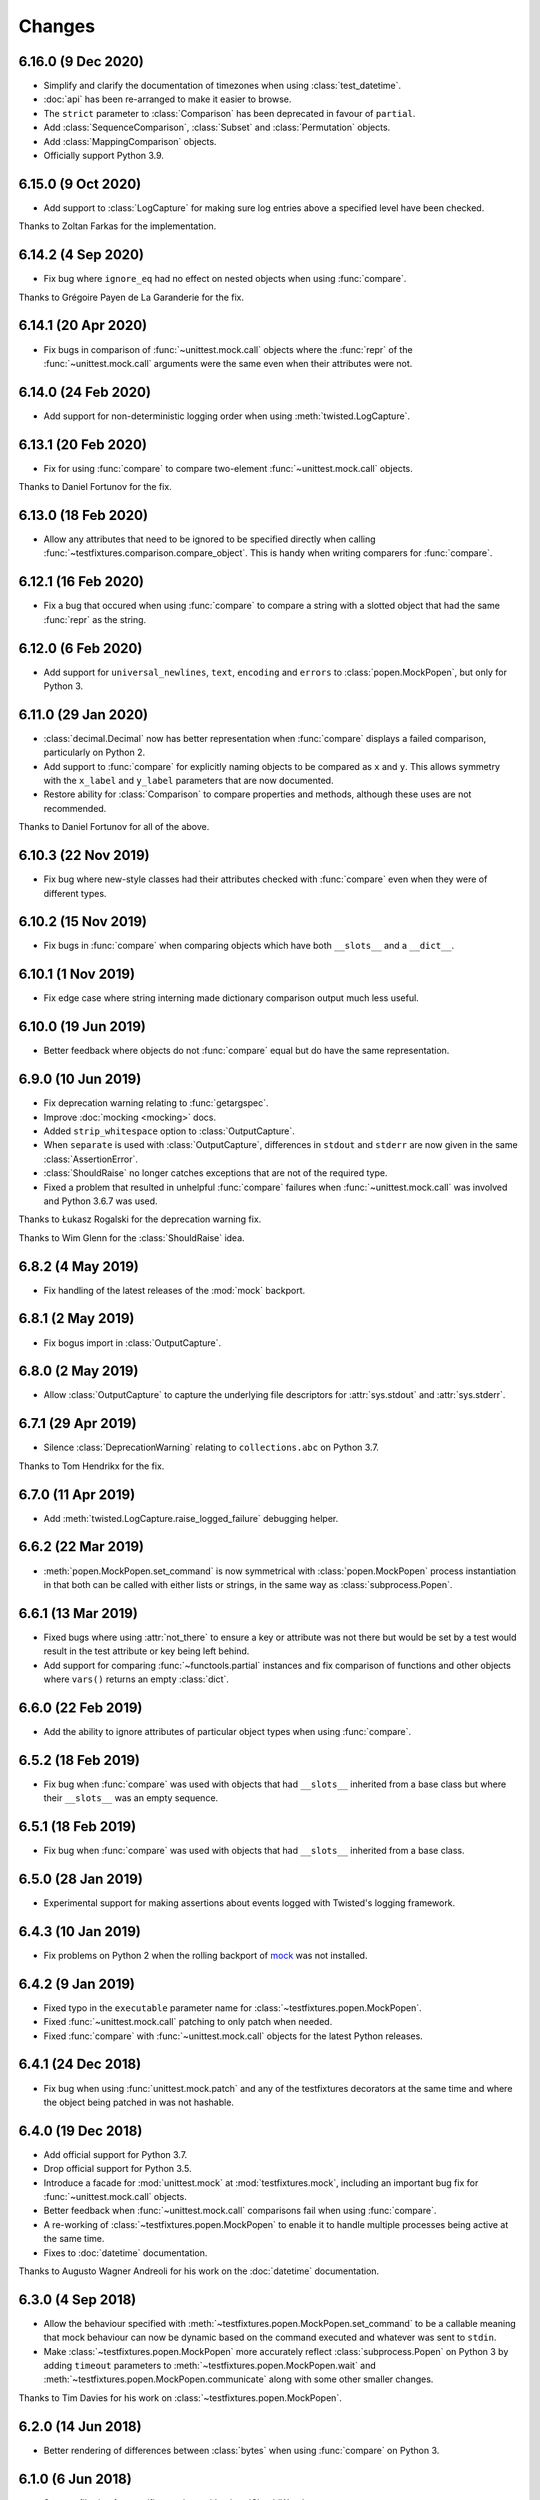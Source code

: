 Changes
=======

6.16.0 (9 Dec 2020)
-------------------

- Simplify and clarify the documentation of timezones when using :class:`test_datetime`.

- :doc:`api` has been re-arranged to make it easier to browse.

- The ``strict`` parameter to :class:`Comparison` has been deprecated in favour of ``partial``.

- Add :class:`SequenceComparison`, :class:`Subset` and :class:`Permutation` objects.

- Add :class:`MappingComparison` objects.

- Officially support Python 3.9.

6.15.0 (9 Oct 2020)
-------------------

- Add support to :class:`LogCapture` for making sure log entries above a specified
  level have been checked.

Thanks to Zoltan Farkas for the implementation.

6.14.2 (4 Sep 2020)
-------------------

- Fix bug where ``ignore_eq`` had no effect on nested objects when using :func:`compare`.

Thanks to Grégoire Payen de La Garanderie for the fix.

6.14.1 (20 Apr 2020)
--------------------

- Fix bugs in comparison of :func:`~unittest.mock.call` objects where the :func:`repr` of the
  :func:`~unittest.mock.call` arguments were the same even when their attributes were not.

6.14.0 (24 Feb 2020)
--------------------

- Add support for non-deterministic logging order when using :meth:`twisted.LogCapture`.

6.13.1 (20 Feb 2020)
--------------------

- Fix for using :func:`compare` to compare two-element :func:`~unittest.mock.call`
  objects.

Thanks to Daniel Fortunov for the fix.

6.13.0 (18 Feb 2020)
--------------------

- Allow any attributes that need to be ignored to be specified directly when calling
  :func:`~testfixtures.comparison.compare_object`. This is handy when writing
  comparers for :func:`compare`.

6.12.1 (16 Feb 2020)
--------------------

- Fix a bug that occured when using :func:`compare` to compare a string with a
  slotted object that had the same :func:`repr` as the string.

6.12.0 (6 Feb 2020)
-------------------

- Add support for ``universal_newlines``, ``text``, ``encoding`` and ``errors`` to
  :class:`popen.MockPopen`, but only for Python 3.

6.11.0 (29 Jan 2020)
--------------------

- :class:`decimal.Decimal` now has better representation when :func:`compare` displays a failed
  comparison, particularly on Python 2.

- Add support to :func:`compare` for explicitly naming objects to be compared as ``x`` and ``y``.
  This allows symmetry with the ``x_label`` and ``y_label`` parameters that are now documented.

- Restore ability for :class:`Comparison` to compare properties and methods, although these uses
  are not recommended.

Thanks to Daniel Fortunov for all of the above.

6.10.3 (22 Nov 2019)
--------------------

- Fix bug where new-style classes had their attributes checked with :func:`compare` even
  when they were of different types.

6.10.2 (15 Nov 2019)
--------------------

- Fix bugs in :func:`compare` when comparing objects which have both ``__slots__``
  and a ``__dict__``.

6.10.1 (1 Nov 2019)
-------------------

- Fix edge case where string interning made dictionary comparison output much less useful.

6.10.0 (19 Jun 2019)
--------------------

- Better feedback where objects do not :func:`compare` equal but do have the same
  representation.

6.9.0 (10 Jun 2019)
-------------------

- Fix deprecation warning relating to :func:`getargspec`.

- Improve :doc:`mocking <mocking>` docs.

- Added ``strip_whitespace`` option to :class:`OutputCapture`.

- When ``separate`` is used with :class:`OutputCapture`, differences in ``stdout`` and ``stderr``
  are now given in the same :class:`AssertionError`.

- :class:`ShouldRaise` no longer catches exceptions that are not of the required type.

- Fixed a problem that resulted in unhelpful :func:`compare` failures when
  :func:`~unittest.mock.call` was involved and Python 3.6.7 was used.

Thanks to Łukasz Rogalski for the deprecation warning fix.

Thanks to Wim Glenn for the :class:`ShouldRaise` idea.

6.8.2 (4 May 2019)
------------------

- Fix handling of the latest releases of the :mod:`mock` backport.

6.8.1 (2 May 2019)
------------------

- Fix bogus import in :class:`OutputCapture`.

6.8.0 (2 May 2019)
------------------

- Allow :class:`OutputCapture` to capture the underlying file descriptors for
  :attr:`sys.stdout` and :attr:`sys.stderr`.

6.7.1 (29 Apr 2019)
-------------------

- Silence :class:`DeprecationWarning` relating to ``collections.abc`` on
  Python 3.7.

Thanks to Tom Hendrikx for the fix.

6.7.0 (11 Apr 2019)
-------------------

- Add :meth:`twisted.LogCapture.raise_logged_failure` debugging helper.

6.6.2 (22 Mar 2019)
-------------------

- :meth:`popen.MockPopen.set_command` is now symmetrical with
  :class:`popen.MockPopen` process instantiation in that both can be called with
  either lists or strings, in the same way as :class:`subprocess.Popen`.

6.6.1 (13 Mar 2019)
-------------------

- Fixed bugs where using :attr:`not_there` to ensure a key or attribute was not there
  but would be set by a test would result in the test attribute or key being left behind.

- Add support for comparing :func:`~functools.partial` instances and fix comparison of
  functions and other objects where ``vars()`` returns an empty :class:`dict`.

6.6.0 (22 Feb 2019)
-------------------

- Add the ability to ignore attributes of particular object types when using
  :func:`compare`.

6.5.2 (18 Feb 2019)
-------------------

- Fix bug when :func:`compare` was used with objects that had ``__slots__`` inherited from a
  base class but where their ``__slots__`` was an empty sequence.

6.5.1 (18 Feb 2019)
-------------------

- Fix bug when :func:`compare` was used with objects that had ``__slots__`` inherited from a
  base class.

6.5.0 (28 Jan 2019)
-------------------

- Experimental support for making assertions about events logged with Twisted's logging framework.

6.4.3 (10 Jan 2019)
-------------------

- Fix problems on Python 2 when the rolling backport of `mock`__ was not installed.

__ https://mock.readthedocs.io

6.4.2 (9 Jan 2019)
------------------

- Fixed typo in the ``executable`` parameter name for :class:`~testfixtures.popen.MockPopen`.

- Fixed :func:`~unittest.mock.call` patching to only patch when needed.

- Fixed :func:`compare` with :func:`~unittest.mock.call` objects for the latest Python releases.

6.4.1 (24 Dec 2018)
-------------------

- Fix bug when using :func:`unittest.mock.patch` and any of the testfixtures decorators
  at the same time and where the object being patched in was not hashable.

6.4.0 (19 Dec 2018)
-------------------

- Add official support for Python 3.7.

- Drop official support for Python 3.5.

- Introduce a facade for :mod:`unittest.mock` at :mod:`testfixtures.mock`, including an
  important bug fix for :func:`~unittest.mock.call` objects.

- Better feedback when :func:`~unittest.mock.call` comparisons fail when using :func:`compare`.

- A re-working of :class:`~testfixtures.popen.MockPopen` to enable it to handle multiple
  processes being active at the same time.

- Fixes to :doc:`datetime` documentation.

Thanks to Augusto Wagner Andreoli for his work on the :doc:`datetime` documentation.

6.3.0 (4 Sep 2018)
------------------

- Allow the behaviour specified with :meth:`~testfixtures.popen.MockPopen.set_command` to be a
  callable meaning that mock behaviour can now be dynamic based on the command executed and whatever
  was sent to ``stdin``.

- Make :class:`~testfixtures.popen.MockPopen` more accurately reflect :class:`subprocess.Popen`
  on Python 3 by adding ``timeout`` parameters to :meth:`~testfixtures.popen.MockPopen.wait` and
  :meth:`~testfixtures.popen.MockPopen.communicate` along with some other smaller changes.

Thanks to Tim Davies for his work on :class:`~testfixtures.popen.MockPopen`.

6.2.0 (14 Jun 2018)
-------------------

- Better rendering of differences between :class:`bytes` when using :func:`compare`
  on Python 3.

6.1.0 (6 Jun 2018)
------------------

- Support filtering for specific warnings with :class:`ShouldWarn`.

6.0.2 (2 May 2018)
------------------

- Fix nasty bug where objects that had neither ``__dict__`` nor ``__slots__``
  would always be considered equal by :func:`compare`.

6.0.1 (17 April 2018)
---------------------

- Fix a bug when comparing equal :class:`set` instances using :func:`compare`
  when ``strict==True``.

6.0.0 (27 March 2018)
---------------------

- :func:`compare` will now handle objects that do not natively support equality or inequality
  and will treat these objects as equal if they are of the same type and have the same attributes
  as found using :func:`vars` or ``__slots__``. This is a change in behaviour which, while it could
  conceivably cause tests that are currently failing to pass, should not cause any currently
  passing tests to start failing.

- Add support for writing to the ``stdin`` of :class:`~testfixtures.popen.MockPopen` instances.

- The default behaviour of :class:`~testfixtures.popen.MockPopen` can now be controlled by
  providing a callable.

- :meth:`LogCapture.actual` is now part of the documented public interface.

- Add :meth:`LogCapture.check_present` to help with assertions about a sub-set of messages logged
  along with those that are logged in a non-deterministic order.

- :class:`Comparison` now supports objects with ``__slots__``.

- Added :class:`ShouldAssert` as a simpler tool for testing test helpers.

- Changed the internals of the various decorators testfixtures provides such that they can
  be used in conjunction with :func:`unittest.mock.patch` on the same test method or function.

- Changed the internals of :class:`ShouldRaise` and :class:`Comparison` to make use of
  :func:`compare` and so provide nested comparisons with better feedback. This finally
  allows :class:`ShouldRaise` to deal with Django's
  :class:`~django.core.exceptions.ValidationError`.

- Added handling of self-referential structures to :func:`compare` by treating all but the first
  occurence as equal. Another change needed to support Django's insane
  :class:`~django.core.exceptions.ValidationError`.

Thanks to Hamish Downer and Tim Davies for their work on :class:`~testfixtures.popen.MockPopen`.

Thanks to Wim Glenn and Daniel Fortunov for their help reviewing some of the more major changes.

5.4.0 (25 January 2018)
-----------------------

- Add explicit support for :class:`~unittest.mock.Mock` to :func:`compare`.

5.3.1 (21 November 2017)
------------------------

- Fix missing support for the `start_new_session` parameter to
  :class:`~testfixtures.popen.MockPopen`.

5.3.0 (28 October 2017)
-----------------------

- Add pytest traceback hiding for :meth:`TempDirectory.compare`.

- Add warnings that :func:`log_capture`, :func:`tempdir` and
  :func:`replace` are not currently compatible with pytest's fixtures
  mechanism.

- Better support for ``stdout`` or ``stderr`` *not* being set to ``PIPE``
  when using :class:`~testfixtures.popen.MockPopen`.

- Add support to :class:`~testfixtures.popen.MockPopen` for
  using :class:`subprocess.Popen` as a context manager in Python 3.

- Add support to :class:`~testfixtures.popen.MockPopen` for ``stderr=STDOUT``.

Thanks to Tim Davies for his work on :class:`~testfixtures.popen.MockPopen`.

5.2.0 (3 September 2017)
------------------------

- :class:`test_datetime` and :class:`test_time` now accept a
  :class:`~datetime.datetime` instance during instantiation to set the initial
  value.

- :class:`test_date` now accepts a :class:`~datetime.date` instance during
  instantiation to set the initial value.

- Relax the restriction on adding, setting or instantiating :class:`test_datetime`
  with `tzinfo` such that if the `tzinfo` matches the one configured,
  then it's okay to add.
  This means that you can now instantiate a :class:`test_datetime` with an existing
  :class:`~datetime.datetime` instance that has `tzinfo` set.

- :func:`testfixtures.django.compare_model` now ignores
  :class:`many to many <django.db.models.ManyToManyField>` fields rather than
  blowing up on them.

- Drop official support for Python 3.4, although things should continue to
  work.

5.1.1 (8 June 2017)
-------------------

- Fix support for Django 1.9 in
  :func:`testfixtures.django.compare_model`.

5.1.0 (8 June 2017)
-------------------

- Added support for including non-edit  able fields to the
  :func:`comparer <testfixtures.django.compare_model>` used by :func:`compare`
  when comparing :doc:`django <django>`
  :class:`~django.db.models.Model` instances.

5.0.0 (5 June 2017)
-------------------

- Move from `nose`__ to `pytest`__ for running tests.

  __ http://nose.readthedocs.io/en/latest/

  __ https://docs.pytest.org/en/latest/

- Switch from `manuel`__ to `sybil`__ for checking examples in
  documentation. This introduces a backwards incompatible change
  in that :class:`~testfixtures.sybil.FileParser` replaces the Manuel
  plugin that is no longer included.

  __ http://packages.python.org/manuel/

  __ http://sybil.readthedocs.io/en/latest/

- Add a 'tick' method to :meth:`test_datetime <tdatetime.tick>`,
  :meth:`test_date <tdate.tick>` and :meth:`test_time <ttime.tick>`,
  to advance the returned point in time, which is particularly helpful
  when ``delta`` is set to zero.

4.14.3 (15 May 2017)
--------------------

- Fix build environment bug in ``.travis.yml`` that caused bad tarballs.

4.14.2 (15 May 2017)
--------------------

- New release as it looks like Travis mis-built the 4.14.1 tarball.

4.14.1 (15 May 2017)
--------------------

- Fix mis-merge.

4.14.0 (15 May 2017)
--------------------

- Added helpers for testing with :doc:`django <django>`
  :class:`~django.db.models.Model` instances.

4.13.5 (1 March 2017)
-------------------------

- :func:`compare` now correctly compares nested empty dictionaries when using
  ``ignore_eq=True``.

4.13.4 (6 February 2017)
------------------------

- Keep the `Reproducible Builds`__ guys happy.

  __ https://reproducible-builds.org/

4.13.3 (13 December 2016)
-------------------------

- :func:`compare` now better handles equality comparison with ``ignore_eq=True``
  when either of the objects being compared cannot be hashed.

4.13.2 (16 November 2016)
-------------------------

- Fixed a bug where a :class:`LogCapture` wouldn't be cleared when used via
  :func:`log_capture` on a base class and sub class execute the same test.

Thanks to "mlabonte" for the bug report.

4.13.1 (2 November 2016)
------------------------

- When ``ignore_eq`` is used with :func:`compare`, fall back to comparing by
  hash if not type-specific comparer can be found.

4.13.0 (2 November 2016)
------------------------

- Add support to :func:`compare` for ignoring broken ``__eq__`` implementations.

4.12.0 (18 October 2016)
------------------------

- Add support for specifying a callable to extract rows from log records
  when using :class:`LogCapture`.

- Add support for recursive comparison of log messages with :class:`LogCapture`.

4.11.0 (12 October 2016)
------------------------

- Allow the attributes returned in :meth:`LogCapture.actual` rows to be
  specified.

- Allow a default to be specified for encoding in :meth:`TempDirectory.read` and
  :meth:`TempDirectory.write`.

4.10.1 (5 September 2016)
-------------------------

- Better docs for :meth:`TempDirectory.compare`.

- Remove the need for expected paths supplied to :meth:`TempDirectory.compare`
  to be in sorted order.

- Document a good way of restoring ``stdout`` when in a debugger.

- Fix handling of trailing slashes in :meth:`TempDirectory.compare`.

Thanks to Maximilian Albert for the :meth:`TempDirectory.compare` docs.

4.10.0 (17 May 2016)
--------------------

- Fixed examples in documentation broken in 4.5.1.

- Add :class:`RangeComparison` for comparing against values that fall in a
  range.

- Add :meth:`~popen.MockPopen.set_default` to :class:`~popen.MockPopen`.

Thanks to Asaf Peleg for the :class:`RangeComparison` implementation.

4.9.1 (19 February 2016)
------------------------

- Fix for use with PyPy, broken since 4.8.0.

Thanks to Nicola Iarocci for the pull request to fix.

4.9.0 (18 February 2016)
------------------------

- Added the `suffix` parameter to :func:`compare` to allow failure messages
  to include some additional context.

- Update package metadata to indicate Python 3.5 compatibility.

Thanks for Felix Yan for the metadata patch.

Thanks to Wim Glenn for the suffix patch.

4.8.0 (2 February 2016)
-----------------------

- Introduce a new :class:`Replace` context manager and make :class:`Replacer`
  callable. This gives more succinct and easy to read mocking code.

- Add :class:`ShouldWarn` and :class:`ShouldNotWarn` context managers.

4.7.0 (10 December 2015)
------------------------

- Add the ability to pass ``raises=False`` to :func:`compare` to just get
  the resulting message back rather than having an exception raised.

4.6.0 (3 December 2015)
------------------------

- Fix a bug that mean symlinked directories would never show up when using
  :meth:`TempDirectory.compare` and friends.

- Add the ``followlinks`` parameter to :meth:`TempDirectory.compare` to
  indicate that symlinked or hard linked directories should be recursed into
  when using ``recursive=True``.

4.5.1 (23 November 2015)
------------------------

- Switch from :class:`cStringIO` to :class:`StringIO` in :class:`OutputCapture`
  to better handle unicode being written to `stdout` or `stderr`.

Thanks to "tell-k" for the patch.

4.5.0 (13 November 2015)
------------------------

- :class:`LogCapture`, :class:`OutputCapture` and :class:`TempDirectory` now
  explicitly show what is expected versus actual when reporting differences.

Thanks to Daniel Fortunov for the pull request.

4.4.0 (1 November 2015)
-----------------------

- Add support for labelling the arguments passed to :func:`compare`.

- Allow ``expected`` and ``actual`` keyword parameters to be passed to
  :func:`compare`.

- Fix ``TypeError: unorderable types`` when :func:`compare` found multiple
  differences in sets and dictionaries on Python 3.

- Add official support for Python 3.5.

- Drop official support for Python 2.6.

Thanks to Daniel Fortunov for the initial ideas for explicit ``expected`` and
``actual`` support in :func:`compare`.

4.3.3 (15 September 2015)
-------------------------

- Add wheel distribution to release.

- Attempt to fix up various niggles from the move to Travis CI for doing
  releases.

4.3.2 (15 September 2015)
-------------------------

- Fix broken 4.3.1 tag.

4.3.1 (15 September 2015)
-------------------------

- Fix build problems introduced by moving the build process to Travis CI.

4.3.0 (15 September 2015)
-------------------------

- Add :meth:`TempDirectory.compare` with a cleaner, more explicit API that
  allows comparison of only the files in a temporary directory.

- Deprecate :meth:`TempDirectory.check`, :meth:`TempDirectory.check_dir`
  and :meth:`TempDirectory.check_all`

- Relax absolute-path rules so that if it's inside the :class:`TempDirectory`,
  it's allowed.

- Allow :class:`OutputCapture` to separately check output to ``stdout`` and
  ``stderr``.

4.2.0 (11 August 2015)
----------------------

- Add :class:`~testfixtures.popen.MockPopen`, a mock helpful when testing
  code that uses :class:`subprocess.Popen`.

- :class:`ShouldRaise` now subclasses :class:`object`, so that subclasses of it
  may use :meth:`super()`.

- Drop official support for Python 3.2.

Thanks to BATS Global Markets for donating the code for
:class:`~testfixtures.popen.MockPopen`.

4.1.2 (30 January 2015)
-----------------------

- Clarify documentation for ``name`` parameter to :class:`LogCapture`.

- :class:`ShouldRaise` now shows different output when two exceptions have
  the same representation but still differ.

- Fix bug that could result in a :class:`dict` comparing equal to a
  :class:`list`.

Thanks to Daniel Fortunov for the documentation clarification.

4.1.1 (30 October 2014)
-----------------------

- Fix bug that prevented logger propagation to be controlled by the
  :class:`log_capture` decorator.

Thanks to John Kristensen for the fix.

4.1.0 (14 October 2014)
-----------------------

- Fix :func:`compare` bug when :class:`dict` instances with
  :class:`tuple` keys were not equal.

- Allow logger propagation to be controlled by :class:`LogCapture`.

- Enabled disabled loggers if a :class:`LogCapture` is attached to them.

Thanks to Daniel Fortunov for the :func:`compare` fix.

4.0.2 (10 September 2014)
-------------------------

- Fix "maximum recursion depth exceeded" when comparing a string with
  bytes that did not contain the same character.

4.0.1 (4 August 2014)
---------------------

- Fix bugs when string compared equal and options to :func:`compare`
  were used.

- Fix bug when strictly comparing two nested structures containing
  identical objects.

4.0.0 (22 July 2014)
--------------------

- Moved from buildout to virtualenv for development.

- The ``identity`` singleton is no longer needed and has been
  removed.

- :func:`compare` will now work recursively on data structures for
  which it has registered comparers, giving more detailed feedback on
  nested data structures. Strict comparison will also be applied
  recursively.

- Re-work the interfaces for using custom comparers with
  :func:`compare`.

- Better feedback when comparing :func:`collections.namedtuple`
  instances.

- Official support for Python 3.4.

Thanks to Yevgen Kovalienia for the typo fix in :doc:`datetime`.

3.1.0 (25 May 2014)
-------------------

- Added :class:`RoundComparison` helper for comparing numerics to a
  specific precision.

- Added ``unless`` parameter to :class:`ShouldRaise` to cover
  some very specific edge cases.

- Fix missing imports that showed up :class:`TempDirectory` had to do
  the "convoluted folder delete" dance on Windows.

Thanks to Jon Thompson for the :class:`RoundComparison` implementation.

Thanks to Matthias Lehmann for the import error reports.

3.0.2 (7 April 2014)
--------------------

- Document :attr:`ShouldRaise.raised` and make it part of the official
  API. 

- Fix rare failures when cleaning up :class:`TempDirectory` instances
  on Windows.

3.0.1 (10 June 2013)
--------------------

- Some documentation tweaks and clarifications.

- Fixed a bug which masked exceptions when using :func:`compare` with
  a broken generator.

- Fixed a bug when comparing a generator with a non-generator.

- Ensure :class:`LogCapture` cleans up global state it may effect.

- Fixed replacement of static methods using a :class:`Replacer`.

3.0.0 (5 March 2013)
--------------------

- Added compatibility with Python 3.2 and 3.3.

- Dropped compatibility with Python 2.5.

- Removed support for the following obscure uses of
  :class:`should_raise`: 

  .. invisible-code-block: python

     from testfixtures.mock import MagicMock
     should_raise = x = MagicMock()

  .. code-block:: python

    should_raise(x, IndexError)[1]
    should_raise(x, KeyError)['x']

- Dropped the `mode` parameter to :meth:`TempDirectory.read`. 

- :meth:`TempDirectory.makedir` and :meth:`TempDirectory.write` no
  longer accept a `path` parameter.
  
- :meth:`TempDirectory.read` and :meth:`TempDirectory.write` now
  accept an `encoding` parameter to control how non-byte data is
  decoded and encoded respectively.

- Added the `prefix` parameter to :func:`compare` to allow failure
  messages to be made more informative.

- Fixed a problem when using sub-second deltas with :func:`test_time`.

2.3.5 (13 August 2012)
----------------------

- Fixed a bug in :func:`~testfixtures.comparison.compare_dict` that
  mean the list of keys that were the same was returned in an unsorted
  order.

2.3.4 (31 January 2012)
-----------------------

- Fixed compatibility with Python 2.5

- Fixed compatibility with Python 2.7

- Development model moved to continuous integration using Jenkins.

- Introduced `Tox`__ based testing to ensure packaging and
  dependencies are as expected.

  __ http://tox.testrun.org/latest/

- 100% line and branch coverage with tests.

- Mark :class:`test_datetime`, :class:`test_date` and
  :class:`test_time` such that nose doesn't mistake them as tests.

2.3.3 (12 December 2011)
-------------------------

- Fixed a bug where when a target was replaced more than once using a
  single :class:`Replacer`, :meth:`~Replacer.restore` would not
  correctly restore the original.

2.3.2 (10 November 2011)
-------------------------

- Fixed a bug where attributes and keys could not be
  removed by a :class:`Replacer` as described in
  :ref:`removing_attr_and_item` if the attribute or key might not be
  there, such as where a test wants to ensure an ``os.environ``
  variable is not set.

2.3.1 (8 November 2011)
-------------------------

- Move to use `nose <http://readthedocs.org/docs/nose/>`__ for running
  the testfixtures unit tests.

- Fixed a bug where :meth:`tdatetime.now` returned an instance of the
  wrong type when `tzinfo` was passed in 
  :ref:`strict mode <strict-dates-and-times>`.

2.3.0 (11 October 2011)
-------------------------

- :class:`Replacer`, :class:`TempDirectory`, :class:`LogCapture` and
  :class:`~components.TestComponents` instances will now warn if the
  process they are created in exits without them being cleaned
  up. Instances of these classes should be cleaned up at the end of
  each test and these warnings serve to point to a cause for possible
  mysterious failures elsewhere.

2.2.0 (4 October 2011)
-------------------------

- Add a :ref:`strict mode <strict-dates-and-times>` to
  :class:`test_datetime` and :class:`test_date`. 
  When used, instances returned from the mocks are instances of those
  mocks. The default behaviour is now to return instances of the real
  :class:`~datetime.datetime` and :class:`~datetime.date` classes
  instead, which is usually much more useful.

2.1.0 (29 September 2011)
-------------------------

- Add a :ref:`strict mode <strict-comparison>` to
  :func:`compare`. When used, it ensures that
  the values compared are not only equal but also of the same
  type. This mode is not used by default, and the default mode
  restores the more commonly useful functionality where values of
  similar types but that aren't equal give useful feedback about
  differences.

2.0.1 (23 September 2011)
-------------------------

- add back functionality to allow comparison of generators with
  non-generators.

2.0.0 (23 September 2011)
-------------------------

- :func:`compare` now uses a registry of comparers that can be
  modified either by passing a `registry` option to :func:`compare`
  or, globally, using the :func:`~comparison.register` function.

- added a comparer for :class:`set` instances to :func:`compare`.

- added a new `show_whitespace` parameter to
  :func:`~comparison.compare_text`, the comparer used when comparing
  strings and unicodes with :func:`compare`.

- The internal queue for :class:`test_datetime` is now considered to
  be in local time. This has implication on the values returned from
  both :meth:`~tdatetime.now` and :meth:`~tdatetime.utcnow` when
  `tzinfo` is passed to the :class:`test_datetime` constructor.

- :meth:`set` and :meth:`add` on :class:`test_date`,
  :class:`test_datetime` and :class:`test_time` now accept instances
  of the appropriate type as an alternative to just passing in the
  parameters to create the instance.

- Refactored the monolithic ``__init__.py`` into modules for each
  type of functionality.

1.12.0 (16 August 2011)
-----------------------

- Add a :attr:`~OutputCapture.captured` property to
  :class:`OutputCapture` so that more complex assertion can be made
  about the output that has been captured.

- :class:`OutputCapture` context managers can now be temporarily
  disabled using their :meth:`~OutputCapture.disable` method.

- Logging can now be captured only when it exceeds a specified logging
  level.

- The handling of timezones has been reworked in both
  :func:`test_datetime` and :func:`test_time`. This is not backwards
  compatible but is much more useful and correct.

1.11.3 (3 August 2011)
----------------------

- Fix bugs where various :meth:`test_date`, :meth:`test_datetime` and
  :meth:`test_time` methods didn't accept keyword parameters.

1.11.2 (28 July 2011)
---------------------

- Fix for 1.10 and 1.11 releases that didn't include non-.py files as
  a result of the move from subversion to git.

1.11.1 (28 July 2011)
---------------------

- Fix bug where :meth:`tdatetime.now` didn't accept the `tz`
  parameter that :meth:`datetime.datetime.now` did.

1.11.0 (27 July 2011)
---------------------

- Give more useful output when comparing dicts and their subclasses.

- Turn :class:`should_raise` into a decorator form of
  :class:`ShouldRaise` rather than the rather out-moded wrapper
  function that it was.

1.10.0 (19 July 2011)
---------------------

- Remove dependency on :mod:`zope.dottedname`.

- Implement the ability to mock out :class:`dict` and :class:`list`
  items using :class:`~testfixtures.Replacer` and
  :func:`~testfixtures.replace`.

- Implement the ability to remove attributes and :class:`dict`
  items using :class:`~testfixtures.Replacer` and
  :func:`~testfixtures.replace`.

1.9.2 (20 April 2011)
---------------------

- Fix for issue #328: :meth:`~tdatetime.utcnow` of :func:`test_datetime`
  now returns items from the internal queue in the same way as 
  :meth:`~tdatetime.now`.

1.9.1 (11 March 2011)
------------------------

- Fix bug when :class:`ShouldRaise` context managers incorrectly
  reported what exception was incorrectly raised when the incorrectly
  raised exception was a :class:`KeyError`.

1.9.0 (11 February 2011)
------------------------

- Added :class:`~components.TestComponents` for getting a sterile
  registry when testing code that uses :mod:`zope.component`.

1.8.0 (14 January 2011)
-----------------------

- Added full Sphinx-based documentation.

- added a `Manuel <http://packages.python.org/manuel/>`__ plugin for
  reading and writing files into a :class:`TempDirectory`.

- any existing log handlers present when a :class:`LogCapture` is
  installed for a particular logger are now removed.

- fix the semantics of :class:`should_raise`, which should always
  expect an exception to be raised!

- added the :class:`ShouldRaise` context manager.

- added recursive support to :meth:`TempDirectory.listdir` and added
  the new :meth:`TempDirectory.check_all` method.

- added support for forward-slash separated paths to all relevant
  :class:`TempDirectory` methods.

- added :meth:`TempDirectory.getpath` method.

- allow files and directories to be ignored by a regular expression
  specification when using :class:`TempDirectory`.

- made :class:`Comparison` objects work when the attributes expected
  might be class attributes.

- re-implement :func:`test_time` so that it uses the correct way to
  get timezone-less time.

- added :meth:`~tdatetime.set` along with `delta` and `delta_type`
  parameters to :func:`test_date`, :func:`test_datetime` and
  :func:`test_time`.

- allow the date class returned by the :meth:`tdatetime.date` method
  to be configured.

- added the :class:`OutputCapture` context manager.

- added the :class:`StringComparison` class.

- added options to ignore trailing whitespace and blank lines when
  comparing multi-line strings with :func:`compare`.

- fixed bugs in the handling of some exception types when using
  :class:`Comparison`, :class:`ShouldRaise` or :class:`should_raise`.

- changed :func:`wrap` to correctly set __name__, along with some
  other attributes, which should help when using the decorators with
  certain testing frameworks.

1.7.0 (20 January 2010)
-----------------------

- fixed a bug where the @replace decorator passed a classmethod
  rather than the replacment to the decorated callable when replacing
  a classmethod

- added set method to test_date, test_datetime and test_time to allow
  setting the parameters for the next instance to be returned.

- added delta and delta_type parameters to test_date,test_datetime and
  test_time to control the intervals between returned instances.


1.6.2 (23 September 2009)
-------------------------

- changed Comparison to use __eq__ and __ne__ instead of the
  deprecated __cmp__

- documented that order matters when using Comparisons with objects
  that implement __eq__ themselves, such as instances of Django
  models.

1.6.1 (06 September 2009)
-------------------------

- @replace and Replacer.replace can now replace attributes that may
  not be present, provided the `strict` parameter is passed as False.

- should_raise now catches BaseException rather than Exception so
  raising of SystemExit and KeyboardInterrupt can be tested.

1.6.0 (09 May 2009)
-------------------

- added support for using TempDirectory, Replacer and LogCapture as
  context managers.

- fixed test failure in Python 2.6.

1.5.4 (11 Feb 2009)
-------------------

- fix bug where should_raise didn't complain when no exception 
  was raised but one was expected.

- clarified that the return of a should_raise call will be None
  in the event that an exception is raised but no expected 
  exception is specified.

1.5.3 (17 Dec 2008)
-------------------

- should_raise now supports methods other than __call__

1.5.2 (14 Dec 2008)
-------------------

- added `makedir` and `check_dir` methods to TempDirectory and added
  support for sub directories to `read` and `write`

1.5.1 (12 Dec 2008)
-------------------

- added `path` parameter to `write` method of TempDirectory so
  that the full path of the file written can be easilly obtained

1.5.0 (12 Dec 2008)
-------------------

- added handy `read` and `write` methods to TempDirectory for
  creating and reading files in the temporary directory

- added support for rich comparison of objects that don't support
  vars()

1.4.0 (12 Dec 2008)
-------------------

- improved representation of failed Comparison

- improved representation of failed compare with sequences

1.3.1 (10 Dec 2008)
-------------------

- fixed bug that occurs when directory was deleted by a test that
  use tempdir or TempDirectory

1.3.0 (9 Dec 2008)
------------------

- added TempDirectory helper

- added tempdir decorator

1.2.0 (3 Dec 2008)
------------------

- LogCaptures now auto-install on creation unless configured otherwise

- LogCaptures now have a clear method

- LogCaptures now have a class method uninstall_all that uninstalls
  all instances of LogCapture. Handy for a tearDown method in doctests.

1.1.0 (3 Dec 2008)
------------------

- add support to Comparisons for only comparing some attributes

- move to use zope.dottedname

1.0.0 (26 Nov 2008)
-------------------

- Initial Release

